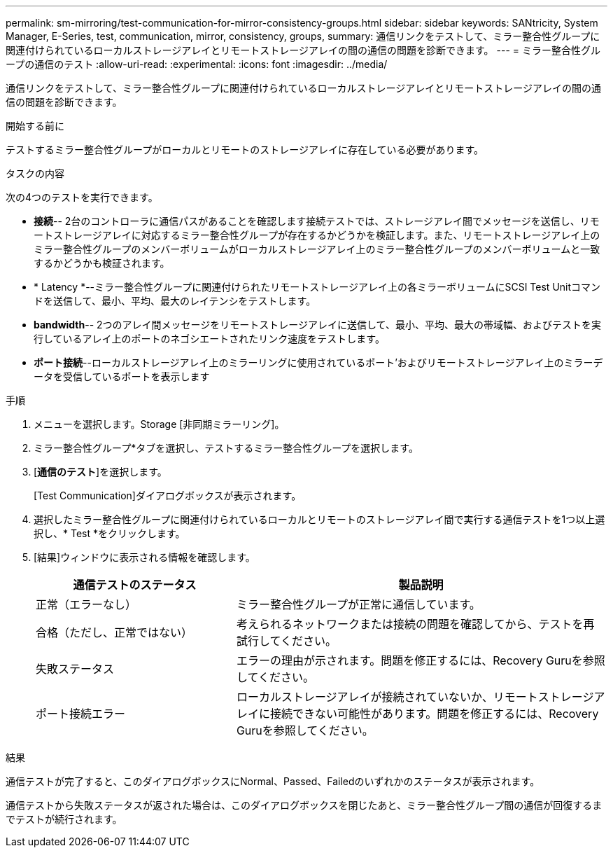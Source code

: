 ---
permalink: sm-mirroring/test-communication-for-mirror-consistency-groups.html 
sidebar: sidebar 
keywords: SANtricity, System Manager, E-Series, test, communication, mirror, consistency, groups, 
summary: 通信リンクをテストして、ミラー整合性グループに関連付けられているローカルストレージアレイとリモートストレージアレイの間の通信の問題を診断できます。 
---
= ミラー整合性グループの通信のテスト
:allow-uri-read: 
:experimental: 
:icons: font
:imagesdir: ../media/


[role="lead"]
通信リンクをテストして、ミラー整合性グループに関連付けられているローカルストレージアレイとリモートストレージアレイの間の通信の問題を診断できます。

.開始する前に
テストするミラー整合性グループがローカルとリモートのストレージアレイに存在している必要があります。

.タスクの内容
次の4つのテストを実行できます。

* *接続*-- 2台のコントローラに通信パスがあることを確認します接続テストでは、ストレージアレイ間でメッセージを送信し、リモートストレージアレイに対応するミラー整合性グループが存在するかどうかを検証します。また、リモートストレージアレイ上のミラー整合性グループのメンバーボリュームがローカルストレージアレイ上のミラー整合性グループのメンバーボリュームと一致するかどうかも検証されます。
* * Latency *--ミラー整合性グループに関連付けられたリモートストレージアレイ上の各ミラーボリュームにSCSI Test Unitコマンドを送信して、最小、平均、最大のレイテンシをテストします。
* *bandwidth*-- 2つのアレイ間メッセージをリモートストレージアレイに送信して、最小、平均、最大の帯域幅、およびテストを実行しているアレイ上のポートのネゴシエートされたリンク速度をテストします。
* *ポート接続*--ローカルストレージアレイ上のミラーリングに使用されているポート'およびリモートストレージアレイ上のミラーデータを受信しているポートを表示します


.手順
. メニューを選択します。Storage [非同期ミラーリング]。
. ミラー整合性グループ*タブを選択し、テストするミラー整合性グループを選択します。
. [*通信のテスト*]を選択します。
+
[Test Communication]ダイアログボックスが表示されます。

. 選択したミラー整合性グループに関連付けられているローカルとリモートのストレージアレイ間で実行する通信テストを1つ以上選択し、* Test *をクリックします。
. [結果]ウィンドウに表示される情報を確認します。
+
[cols="35h,~"]
|===
| 通信テストのステータス | 製品説明 


 a| 
正常（エラーなし）
 a| 
ミラー整合性グループが正常に通信しています。



 a| 
合格（ただし、正常ではない）
 a| 
考えられるネットワークまたは接続の問題を確認してから、テストを再試行してください。



 a| 
失敗ステータス
 a| 
エラーの理由が示されます。問題を修正するには、Recovery Guruを参照してください。



 a| 
ポート接続エラー
 a| 
ローカルストレージアレイが接続されていないか、リモートストレージアレイに接続できない可能性があります。問題を修正するには、Recovery Guruを参照してください。

|===


.結果
通信テストが完了すると、このダイアログボックスにNormal、Passed、Failedのいずれかのステータスが表示されます。

通信テストから失敗ステータスが返された場合は、このダイアログボックスを閉じたあと、ミラー整合性グループ間の通信が回復するまでテストが続行されます。
